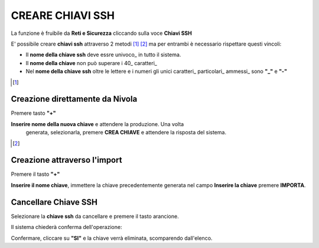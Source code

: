 .. _Gestione_chiavi_ssh:

**CREARE CHIAVI SSH**
*********************
La funzione è fruibile da **Reti e Sicurezza** cliccando sulla voce **Chiavi SSH**


.. image:: img/Menu_ssh.png


E' possibile creare **chiavi ssh** attraverso 2 metodi [1]_ [2]_
ma per entrambi è necessario rispettare questi vincoli:

- Il **nome della chiave ssh** deve essre univoco_ in tutto il sistema.

- Il **nome della chiave** non può superare i 40_ caratteri_

- Nel **nome della chiave ssh** oltre le lettere e i numeri
  gli unici caratteri_ particolari_ ammessi_ sono **"_"** e **"-"**


.. image:: img/Add_VM.png


.. [1]
**Creazione direttamente da Nivola**
====================================

Premere tasto **"+"**

.. image:: img/Add_VM.png

**Inserire nome della nuova chiave** e attendere la produzione. Una volta
 generata, selezionarla, premere **CREA CHIAVE** e attendere la risposta del sistema.

.. image:: img/Crea-keyssh-ex-novo.png


.. [2]
**Creazione attraverso l'import**
=================================


Premere il tasto **"+"**

.. image:: img/crea-ssh-da-lista.png

**Inserire il nome chiave**, immettere la chiave precedentemente
generata nel campo **Inserire la chiave**
premere **IMPORTA**.

.. image:: img/Importa-key-ssh.png


**Cancellare Chiave SSH**
=========================

Selezionare la **chiave ssh** da cancellare e premere il tasto arancione.

.. image:: img/Creazione_Stream_Dati1.png

Il sistema chiederà conferma dell'operazione:

.. image:: img/keyssh-conferma-cancellazione.png

Confermare, cliccare su **"SI"** e la chiave verrà eliminata, scomparendo dall'elenco.
